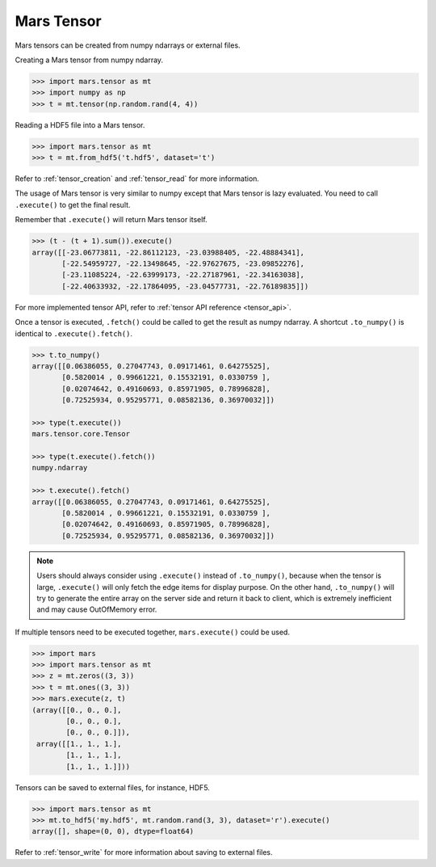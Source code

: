 .. _getting_started_tensor:

Mars Tensor
===========

Mars tensors can be created from numpy ndarrays or external files.

Creating a Mars tensor from numpy ndarray.

.. code-block:: python

   >>> import mars.tensor as mt
   >>> import numpy as np
   >>> t = mt.tensor(np.random.rand(4, 4))

Reading a HDF5 file into a Mars tensor.

.. code-block:: python

   >>> import mars.tensor as mt
   >>> t = mt.from_hdf5('t.hdf5', dataset='t')


Refer to :ref:`tensor_creation` and :ref:`tensor_read` for more information.

The usage of Mars tensor is very similar to numpy except that Mars tensor is
lazy evaluated.  You need to call ``.execute()`` to get the final result.

Remember that ``.execute()`` will return Mars tensor itself.

.. code-block:: python

   >>> (t - (t + 1).sum()).execute()
   array([[-23.06773811, -22.86112123, -23.03988405, -22.48884341],
          [-22.54959727, -22.13498645, -22.97627675, -23.09852276],
          [-23.11085224, -22.63999173, -22.27187961, -22.34163038],
          [-22.40633932, -22.17864095, -23.04577731, -22.76189835]])

For more implemented tensor API, refer to :ref:`tensor API reference <tensor_api>`.

Once a tensor is executed, ``.fetch()`` could be called to get the result as
numpy ndarray.  A shortcut ``.to_numpy()`` is identical to ``.execute().fetch()``.

.. code-block:: python

   >>> t.to_numpy()
   array([[0.06386055, 0.27047743, 0.09171461, 0.64275525],
          [0.5820014 , 0.99661221, 0.15532191, 0.0330759 ],
          [0.02074642, 0.49160693, 0.85971905, 0.78996828],
          [0.72525934, 0.95295771, 0.08582136, 0.36970032]])

   >>> type(t.execute())
   mars.tensor.core.Tensor

   >>> type(t.execute().fetch())
   numpy.ndarray

   >>> t.execute().fetch()
   array([[0.06386055, 0.27047743, 0.09171461, 0.64275525],
          [0.5820014 , 0.99661221, 0.15532191, 0.0330759 ],
          [0.02074642, 0.49160693, 0.85971905, 0.78996828],
          [0.72525934, 0.95295771, 0.08582136, 0.36970032]])

.. note::

    Users should always consider using ``.execute()`` instead of ``.to_numpy()``,
    because when the tensor is large, ``.execute()`` will only fetch the edge items
    for display purpose. On the other hand, ``.to_numpy()`` will try to generate
    the entire array on the server side and return it back to client,
    which is extremely inefficient and may cause OutOfMemory error.

If multiple tensors need to be executed together, ``mars.execute()`` could be used.

.. code-block:: python

   >>> import mars
   >>> import mars.tensor as mt
   >>> z = mt.zeros((3, 3))
   >>> t = mt.ones((3, 3))
   >>> mars.execute(z, t)
   (array([[0., 0., 0.],
           [0., 0., 0.],
           [0., 0., 0.]]),
    array([[1., 1., 1.],
           [1., 1., 1.],
           [1., 1., 1.]]))

Tensors can be saved to external files, for instance, HDF5.

.. code-block:: python

   >>> import mars.tensor as mt
   >>> mt.to_hdf5('my.hdf5', mt.random.rand(3, 3), dataset='r').execute()
   array([], shape=(0, 0), dtype=float64)

Refer to :ref:`tensor_write` for more information about saving to external
files.
